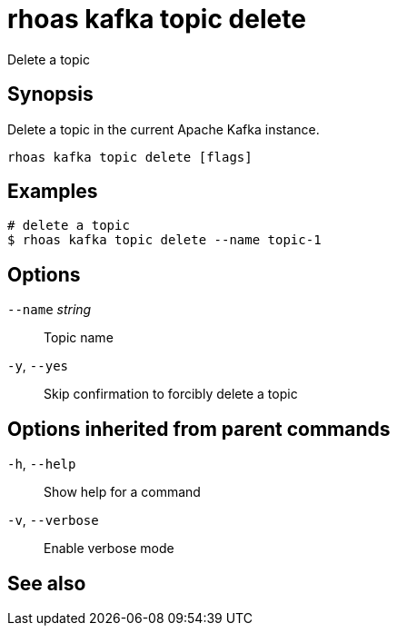 ifdef::env-github,env-browser[:context: cmd]
[id='ref-rhoas-kafka-topic-delete_{context}']
= rhoas kafka topic delete

[role="_abstract"]
Delete a topic

[discrete]
== Synopsis

Delete a topic in the current Apache Kafka instance.


....
rhoas kafka topic delete [flags]
....

[discrete]
== Examples

....
# delete a topic
$ rhoas kafka topic delete --name topic-1

....

[discrete]
== Options

      `--name` _string_::   Topic name
  `-y`, `--yes`::           Skip confirmation to forcibly delete a topic

[discrete]
== Options inherited from parent commands

  `-h`, `--help`::      Show help for a command
  `-v`, `--verbose`::   Enable verbose mode

[discrete]
== See also


ifdef::env-github,env-browser[]
* link:rhoas_kafka_topic.adoc#rhoas-kafka-topic[rhoas kafka topic]	 - Create, describe, update, list and delete topics
endif::[]
ifdef::pantheonenv[]
* link:{path}#ref-rhoas-kafka-topic_{context}[rhoas kafka topic]	 - Create, describe, update, list and delete topics
endif::[]

